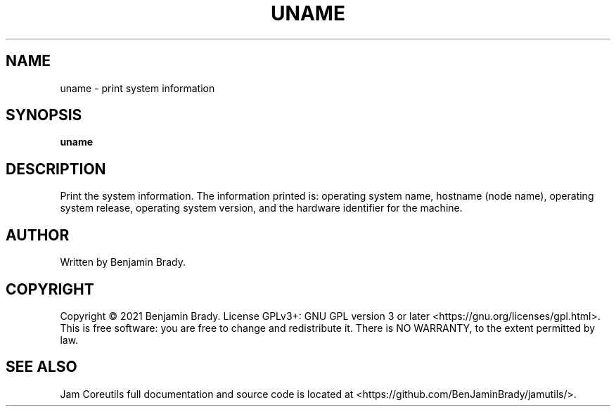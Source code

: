 .TH UNAME 1 uname
.SH NAME
uname - print system information
.SH SYNOPSIS
.B uname
.SH DESCRIPTION
Print the system information. The information printed is:
operating system name, hostname (node name), operating system release,
operating system version, and the hardware identifier for the machine.
.SH AUTHOR
Written by Benjamin Brady.
.SH COPYRIGHT
Copyright \(co 2021 Benjamin Brady. License GPLv3+: GNU GPL version 3 or later
<https://gnu.org/licenses/gpl.html>. This is free software: you are free to
change and redistribute it. There is NO WARRANTY, to the extent permitted by
law.
.SH SEE ALSO
Jam Coreutils full documentation and source code is located at
<https://github.com/BenJaminBrady/jamutils/>.
